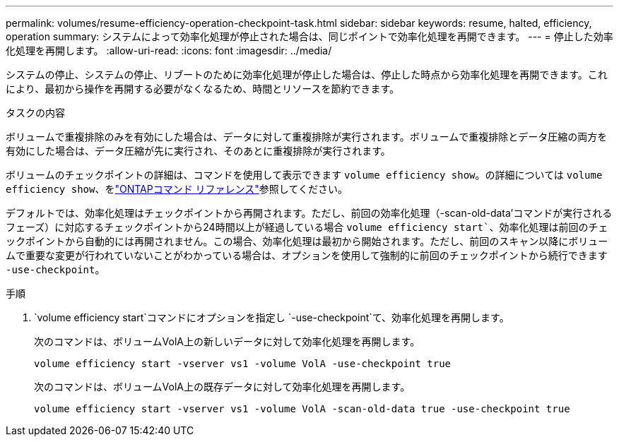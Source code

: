 ---
permalink: volumes/resume-efficiency-operation-checkpoint-task.html 
sidebar: sidebar 
keywords: resume, halted, efficiency, operation 
summary: システムによって効率化処理が停止された場合は、同じポイントで効率化処理を再開できます。 
---
= 停止した効率化処理を再開します。
:allow-uri-read: 
:icons: font
:imagesdir: ../media/


[role="lead"]
システムの停止、システムの停止、リブートのために効率化処理が停止した場合は、停止した時点から効率化処理を再開できます。これにより、最初から操作を再開する必要がなくなるため、時間とリソースを節約できます。

.タスクの内容
ボリュームで重複排除のみを有効にした場合は、データに対して重複排除が実行されます。ボリュームで重複排除とデータ圧縮の両方を有効にした場合は、データ圧縮が先に実行され、そのあとに重複排除が実行されます。

ボリュームのチェックポイントの詳細は、コマンドを使用して表示できます `volume efficiency show`。の詳細については `volume efficiency show`、をlink:https://docs.netapp.com/us-en/ontap-cli/volume-efficiency-show.html["ONTAPコマンド リファレンス"^]参照してください。

デフォルトでは、効率化処理はチェックポイントから再開されます。ただし、前回の効率化処理（-scan-old-data'コマンドが実行されるフェーズ）に対応するチェックポイントから24時間以上が経過している場合 `volume efficiency start``、効率化処理は前回のチェックポイントから自動的には再開されません。この場合、効率化処理は最初から開始されます。ただし、前回のスキャン以降にボリュームで重要な変更が行われていないことがわかっている場合は、オプションを使用して強制的に前回のチェックポイントから続行できます `-use-checkpoint`。

.手順
.  `volume efficiency start`コマンドにオプションを指定し `-use-checkpoint`て、効率化処理を再開します。
+
次のコマンドは、ボリュームVolA上の新しいデータに対して効率化処理を再開します。

+
`volume efficiency start -vserver vs1 -volume VolA -use-checkpoint true`

+
次のコマンドは、ボリュームVolA上の既存データに対して効率化処理を再開します。

+
`volume efficiency start -vserver vs1 -volume VolA -scan-old-data true -use-checkpoint true`


